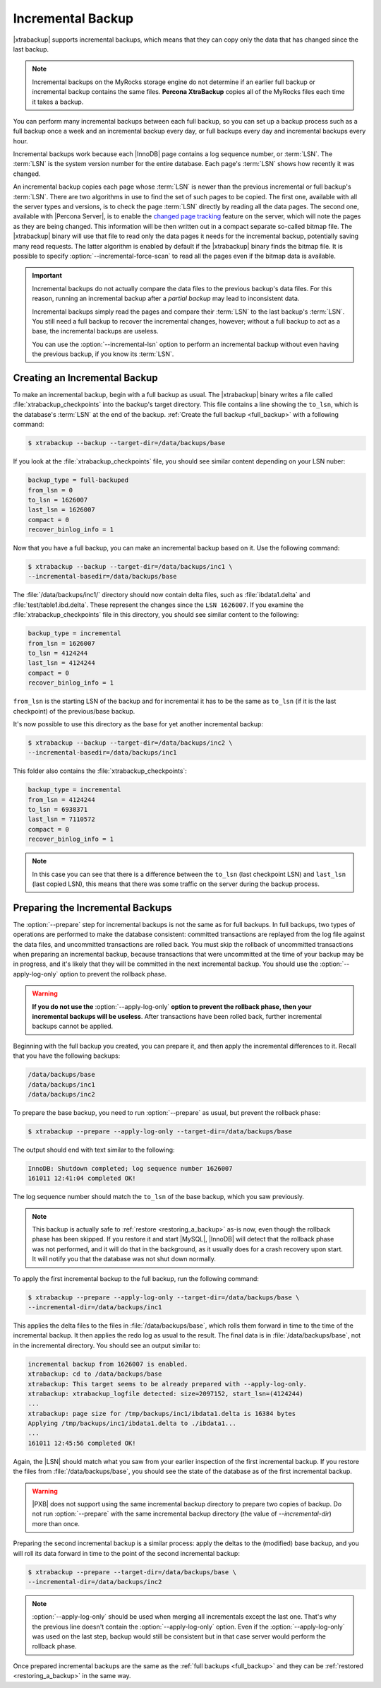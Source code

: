 .. _incremental_backup:

==================
Incremental Backup
==================

|xtrabackup| supports incremental backups, which means that they can copy only
the data that has changed since the last backup. 

.. note:: Incremental backups on the MyRocks storage engine do not determine if an earlier full backup or incremental backup contains the same files. **Percona XtraBackup** copies all of the MyRocks files each time it takes a backup.

You can perform many incremental backups between each full backup, so you can
set up a backup process such as a full backup once a week and an incremental
backup every day, or full backups every day and incremental backups every hour.

Incremental backups work because each |InnoDB| page contains a log sequence
number, or :term:`LSN`. The :term:`LSN` is the system version number for the
entire database. Each page's :term:`LSN` shows how recently it was changed.

An incremental backup copies each page whose :term:`LSN` is newer than the
previous incremental or full backup's :term:`LSN`. There are two algorithms in
use to find the set of such pages to be copied. The first one, available with
all the server types and versions, is to check the page :term:`LSN` directly by
reading all the data pages. The second one, available with |Percona Server|, is
to enable the `changed page tracking
<http://www.percona.com/doc/percona-server/5.6/management/changed_page_tracking.html>`_
feature on the server, which will note the pages as they are being changed.
This information will be then written out in a compact separate so-called
bitmap file. The |xtrabackup| binary will use that file to read only the data
pages it needs for the incremental backup, potentially saving many read
requests. The latter algorithm is enabled by default if the |xtrabackup| binary
finds the bitmap file. It is possible to specify
:option:`--incremental-force-scan` to read all the pages even if the
bitmap data is available.

.. important::

   Incremental backups do not actually compare the data files to the previous
   backup's data files. For this reason, running an incremental backup after a
   *partial backup* may lead to inconsistent data.

   Incremental backups simply read the pages and compare their :term:`LSN` to
   the last backup's :term:`LSN`. You still need a full backup to recover the
   incremental changes, however; without a full backup to act as a base, the
   incremental backups are useless.

   You can use the :option:`--incremental-lsn` option to perform an incremental
   backup without even having the previous backup, if you know its :term:`LSN`.

   .. seealso:: :ref:`pxb.partial-backup`

Creating an Incremental Backup
==============================

To make an incremental backup, begin with a full backup as usual. The
|xtrabackup| binary writes a file called :file:`xtrabackup_checkpoints` into
the backup's target directory. This file contains a line showing the
``to_lsn``, which is the database's :term:`LSN` at the end of the backup.
:ref:`Create the full backup <full_backup>` with a following command:

.. code-block:: bash

   $ xtrabackup --backup --target-dir=/data/backups/base

If you look at the :file:`xtrabackup_checkpoints` file, you should see similar
content depending on your LSN nuber:

.. code-block:: text

   backup_type = full-backuped
   from_lsn = 0
   to_lsn = 1626007
   last_lsn = 1626007
   compact = 0
   recover_binlog_info = 1

Now that you have a full backup, you can make an incremental backup based on
it. Use the following command:

.. code-block:: bash

   $ xtrabackup --backup --target-dir=/data/backups/inc1 \
   --incremental-basedir=/data/backups/base

The :file:`/data/backups/inc1/` directory should now contain delta files, such
as :file:`ibdata1.delta` and :file:`test/table1.ibd.delta`. These represent the
changes since the ``LSN 1626007``. If you examine the
:file:`xtrabackup_checkpoints` file in this directory, you should see similar
content to the following:

.. code-block:: text

   backup_type = incremental
   from_lsn = 1626007
   to_lsn = 4124244
   last_lsn = 4124244
   compact = 0
   recover_binlog_info = 1

``from_lsn`` is the starting LSN of the backup and for incremental it has to be
the same as ``to_lsn`` (if it is the last checkpoint) of the previous/base
backup.

It's now possible to use this directory as the base for yet another incremental
backup:

.. code-block:: bash

   $ xtrabackup --backup --target-dir=/data/backups/inc2 \
   --incremental-basedir=/data/backups/inc1

This folder also contains the :file:`xtrabackup_checkpoints`:

.. code-block:: text

   backup_type = incremental
   from_lsn = 4124244
   to_lsn = 6938371
   last_lsn = 7110572
   compact = 0
   recover_binlog_info = 1

.. note::

   In this case you can see that there is a difference between the ``to_lsn``
   (last checkpoint LSN) and ``last_lsn`` (last copied LSN), this means that
   there was some traffic on the server during the backup process.

.. _preparing_incremental_backups:

Preparing the Incremental Backups
=================================

The :option:`--prepare` step for incremental backups is not the same
as for full backups. In full backups, two types of operations are performed to
make the database consistent: committed transactions are replayed from the log
file against the data files, and uncommitted transactions are rolled back. You
must skip the rollback of uncommitted transactions when preparing an
incremental backup, because transactions that were uncommitted at the time of
your backup may be in progress, and it's likely that they will be committed in
the next incremental backup. You should use the
:option:`--apply-log-only` option to prevent the rollback phase.

.. warning::

   **If you do not use the** :option:`--apply-log-only` **option to
   prevent the rollback phase, then your incremental backups will be useless**.
   After transactions have been rolled back, further incremental backups cannot
   be applied.

Beginning with the full backup you created, you can prepare it, and then apply
the incremental differences to it. Recall that you have the following backups:

.. code-block:: bash

   /data/backups/base
   /data/backups/inc1
   /data/backups/inc2

To prepare the base backup, you need to run :option:`--prepare` as
usual, but prevent the rollback phase:

.. code-block:: bash

   $ xtrabackup --prepare --apply-log-only --target-dir=/data/backups/base

The output should end with text similar to the following:

.. code-block:: text

   InnoDB: Shutdown completed; log sequence number 1626007
   161011 12:41:04 completed OK!

The log sequence number should match the ``to_lsn`` of the base backup, which
you saw previously.

.. note::

   This backup is actually safe to :ref:`restore <restoring_a_backup>` as-is
   now, even though the rollback phase has been skipped. If you restore it and
   start |MySQL|, |InnoDB| will detect that the rollback phase was not
   performed, and it will do that in the background, as it usually does for a
   crash recovery upon start. It will notify you that the database was not shut
   down normally.

To apply the first incremental backup to the full backup, run the following
command:

.. code-block:: bash

   $ xtrabackup --prepare --apply-log-only --target-dir=/data/backups/base \
   --incremental-dir=/data/backups/inc1

This applies the delta files to the files in :file:`/data/backups/base`, which
rolls them forward in time to the time of the incremental backup. It then
applies the redo log as usual to the result. The final data is in
:file:`/data/backups/base`, not in the incremental directory. You should see
an output similar to:

.. code-block:: text

   incremental backup from 1626007 is enabled.
   xtrabackup: cd to /data/backups/base
   xtrabackup: This target seems to be already prepared with --apply-log-only.
   xtrabackup: xtrabackup_logfile detected: size=2097152, start_lsn=(4124244)
   ...
   xtrabackup: page size for /tmp/backups/inc1/ibdata1.delta is 16384 bytes
   Applying /tmp/backups/inc1/ibdata1.delta to ./ibdata1...
   ...
   161011 12:45:56 completed OK!

Again, the |LSN| should match what you saw from your earlier inspection of the
first incremental backup. If you restore the files from
:file:`/data/backups/base`, you should see the state of the database as of the
first incremental backup.

.. warning::

   |PXB| does not support using the same incremental backup directory to prepare
   two copies of backup. Do not run :option:`--prepare` with the same
   incremental backup directory (the value of `--incremental-dir`) more than
   once.

Preparing the second incremental backup is a similar process: apply the deltas
to the (modified) base backup, and you will roll its data forward in time to
the point of the second incremental backup:

.. code-block:: bash

   $ xtrabackup --prepare --target-dir=/data/backups/base \
   --incremental-dir=/data/backups/inc2

.. note::

   :option:`--apply-log-only` should be used when merging all incrementals except
   the last one. That's why the previous line doesn't contain the
   :option:`--apply-log-only` option. Even if the :option:`--apply-log-only` was
   used on the last step, backup would still be consistent but in that case server
   would perform the rollback phase.

Once prepared incremental backups are the same as the :ref:`full backups
<full_backup>` and they can be :ref:`restored <restoring_a_backup>` in the same
way.


